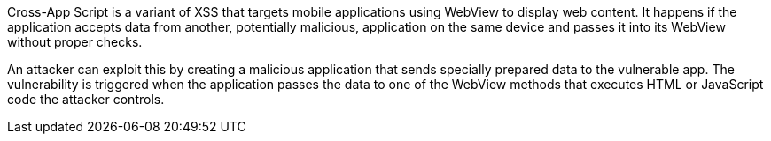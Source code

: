 Cross-App Script is a variant of XSS that targets mobile applications using WebView to display web content. It happens if the application accepts data from another, potentially malicious, application on the same device and passes it into its WebView without proper checks. 

An attacker can exploit this by creating a malicious application that sends specially prepared data to the vulnerable app. The vulnerability is triggered  when the application passes the data to one of the WebView methods that executes HTML or JavaScript code the attacker controls.